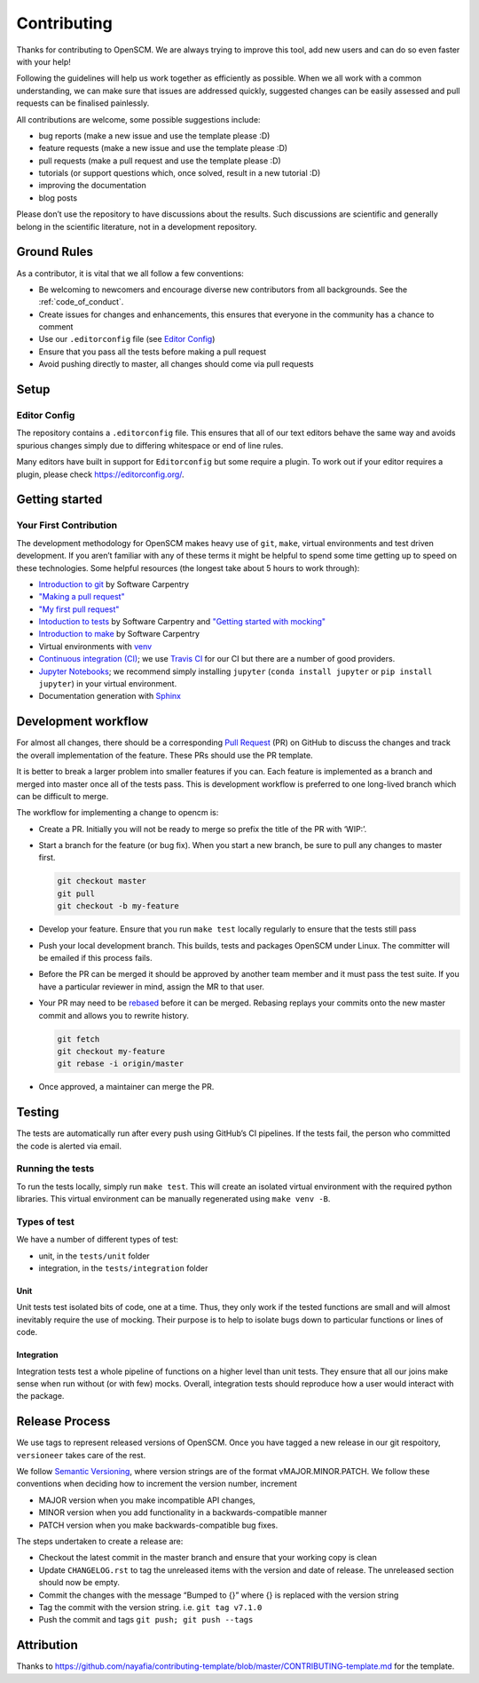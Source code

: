Contributing
============

Thanks for contributing to OpenSCM. We are always trying to improve this
tool, add new users and can do so even faster with your help!

Following the guidelines will help us work together as efficiently as
possible. When we all work with a common understanding, we can make sure
that issues are addressed quickly, suggested changes can be easily
assessed and pull requests can be finalised painlessly.

All contributions are welcome, some possible suggestions include:

-  bug reports (make a new issue and use the template please :D)
-  feature requests (make a new issue and use the template please :D)
-  pull requests (make a pull request and use the template please :D)
-  tutorials (or support questions which, once solved, result in a new
   tutorial :D)
-  improving the documentation
-  blog posts

Please don’t use the repository to have discussions about the results.
Such discussions are scientific and generally belong in the scientific
literature, not in a development repository.


Ground Rules
************

As a contributor, it is vital that we all follow a few conventions:

-  Be welcoming to newcomers and encourage diverse new contributors from
   all backgrounds. See the :ref:`code_of_conduct`.
-  Create issues for changes and enhancements, this ensures that
   everyone in the community has a chance to comment
-  Use our ``.editorconfig`` file (see `Editor
   Config <#editor-config>`__)
-  Ensure that you pass all the tests before making a pull request
-  Avoid pushing directly to master, all changes should come via pull
   requests


Setup
*****

Editor Config
~~~~~~~~~~~~~

The repository contains a ``.editorconfig`` file. This ensures that all
of our text editors behave the same way and avoids spurious changes
simply due to differing whitespace or end of line rules.

Many editors have built in support for ``Editorconfig`` but some require
a plugin. To work out if your editor requires a plugin, please check
https://editorconfig.org/.


Getting started
***************

Your First Contribution
~~~~~~~~~~~~~~~~~~~~~~~

The development methodology for OpenSCM makes heavy use of ``git``,
``make``, virtual environments and test driven development. If you
aren’t familiar with any of these terms it might be helpful to spend
some time getting up to speed on these technologies. Some helpful
resources (the longest take about 5 hours to work through):

-  `Introduction to git <https://swcarpentry.github.io/git-novice/>`__
   by Software Carpentry
-  `"Making a pull request" <http://makeapullrequest.com/>`__
-  `"My first pull request" <http://www.firsttimersonly.com/>`__
-  `Intoduction to tests
   <https://v4.software-carpentry.org/test/index.html>`__ by Software
   Carpentry and `"Getting started with mocking"
   <https://semaphoreci.com/community/tutorials/getting-started-with-mocking-in-python>`__
-  `Introduction to make
   <https://swcarpentry.github.io/make-novice/>`__ by Software
   Carpentry
-  Virtual environments with `venv
   <https://docs.python.org/3/library/venv.html>`__
-  `Continuous integration (CI)
   <https://docs.travis-ci.com/user/for-beginners/>`__; we use `Travis
   CI <https://travis-ci.com/>`_ for our CI but there are a number of
   good providers.
-  `Jupyter Notebooks
   <https://medium.com/codingthesmartway-com-blog/getting-started-with-jupyter-notebook-for-python-4e7082bd5d46>`__;
   we recommend simply installing ``jupyter`` (``conda install
   jupyter`` or ``pip install jupyter``) in your virtual environment.
-  Documentation generation with `Sphinx
   <http://www.sphinx-doc.org/en/master/>`__


Development workflow
********************

For almost all changes, there should be a corresponding `Pull
Request <https://github.com/openclimatedata/openscm/pulls>`__ (PR) on
GitHub to discuss the changes and track the overall implementation of
the feature. These PRs should use the PR template.

It is better to break a larger problem into smaller features if you
can. Each feature is implemented as a branch and merged into master
once all of the tests pass. This is development workflow is preferred
to one long-lived branch which can be difficult to merge.

The workflow for implementing a change to opencm is:

-  Create a PR. Initially you will not be ready to merge so prefix the
   title of the PR with ‘WIP:’.
-  Start a branch for the feature (or bug fix). When you start a new
   branch, be sure to pull any changes to master first.

   .. code:: bash

      git checkout master
      git pull
      git checkout -b my-feature

-  Develop your feature. Ensure that you run ``make test`` locally
   regularly to ensure that the tests still pass
-  Push your local development branch. This builds, tests and packages
   OpenSCM under Linux. The committer will be emailed if this process
   fails.
-  Before the PR can be merged it should be approved by another team
   member and it must pass the test suite. If you have a particular
   reviewer in mind, assign the MR to that user.
-  Your PR may need to be `rebased
   <https://www.atlassian.com/git/tutorials/rewriting-history/git-rebase>`__
   before it can be merged. Rebasing replays your commits onto the new
   master commit and allows you to rewrite history.

   .. code:: bash

      git fetch
      git checkout my-feature
      git rebase -i origin/master

-  Once approved, a maintainer can merge the PR.


Testing
*******

The tests are automatically run after every push using GitHub’s CI
pipelines. If the tests fail, the person who committed the code is
alerted via email.

Running the tests
~~~~~~~~~~~~~~~~~

To run the tests locally, simply run ``make test``. This will create an
isolated virtual environment with the required python libraries. This
virtual environment can be manually regenerated using ``make venv -B``.

Types of test
~~~~~~~~~~~~~

We have a number of different types of test:

-  unit, in the ``tests/unit`` folder
-  integration, in the ``tests/integration`` folder

Unit
^^^^

Unit tests test isolated bits of code, one at a time. Thus, they only
work if the tested functions are small and will almost inevitably
require the use of mocking. Their purpose is to help to isolate bugs
down to particular functions or lines of code.

Integration
^^^^^^^^^^^

Integration tests test a whole pipeline of functions on a higher level
than unit tests. They ensure that all our joins make sense when run
without (or with few) mocks. Overall, integration tests should
reproduce how a user would interact with the package.


Release Process
***************

We use tags to represent released versions of OpenSCM. Once you have
tagged a new release in our git respoitory, ``versioneer`` takes care of
the rest.

We follow `Semantic Versioning <https://semver.org/>`__, where version
strings are of the format vMAJOR.MINOR.PATCH. We follow these
conventions when deciding how to increment the version number, increment

-  MAJOR version when you make incompatible API changes,
-  MINOR version when you add functionality in a backwards-compatible manner
-  PATCH version when you make backwards-compatible bug fixes.

The steps undertaken to create a release are:

-  Checkout the latest commit in the master branch and ensure that your
   working copy is clean
-  Update ``CHANGELOG.rst`` to tag the unreleased items with the version
   and date of release. The unreleased section should now be empty.
-  Commit the changes with the message “Bumped to {}” where {} is
   replaced with the version string
-  Tag the commit with the version string. i.e. ``git tag v7.1.0``
-  Push the commit and tags ``git push; git push --tags``


Attribution
***********

Thanks to
https://github.com/nayafia/contributing-template/blob/master/CONTRIBUTING-template.md
for the template.
